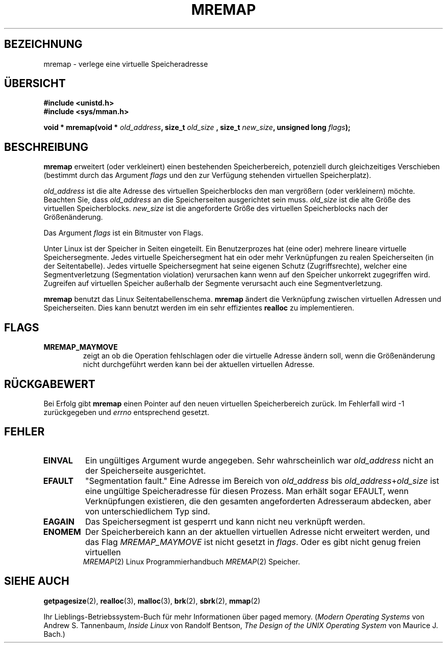 .\" Hey Emacs! This file is -*- nroff -*- source.
.\"
.\" Copyright (c) 1996 Tom Bjorkholm <tomb@mydata.se>
.\"
.\" This is free documentation; you can redistribute it and/or
.\" modify it under the terms of the GNU General Public License as
.\" published by the Free Software Foundation; either version 2 of
.\" the License, or (at your option) any later version.
.\"
.\" The GNU General Public License's references to "object code"
.\" and "executables" are to be interpreted as the output of any
.\" document formatting or typesetting system, including
.\" intermediate and printed output.
.\"
.\" This manual is distributed in the hope that it will be useful,
.\" but WITHOUT ANY WARRANTY; without even the implied warranty of
.\" MERCHANTABILITY or FITNESS FOR A PARTICULAR PURPOSE.  See the
.\" GNU General Public License for more details.
.\"
.\" You should have received a copy of the GNU General Public
.\" License along with this manual; if not, write to the Free
.\" Software Foundation, Inc., 675 Mass Ave, Cambridge, MA 02139,
.\" USA.
.\"
.\" 1996-04-11 Tom Bjorkholm <tomb@mydata.se>
.\"            First version written (1.3.86)
.\" 1996-04-12 Tom Bjorkholm <tomb@mydata.se>
.\"            Update for Linux 1.3.87 and later
.\" Translated to German Tue Jun 04 15:30:00 1996 by Patrick Rother <krd@gulu.net>
.\"
.TH MREMAP 2 "4. Juni 1996" "Linux 1.3.87" "Linux Programmierhandbuch"
.SH BEZEICHNUNG
mremap \- verlege eine virtuelle Speicheradresse
.SH ÜBERSICHT
.B #include <unistd.h>
.br
.B #include <sys/mman.h>
.sp
.BI "void * mremap(void * " old_address ", size_t " old_size
.BI ", size_t " new_size ", unsigned long " flags );
.fi
.SH BESCHREIBUNG
.B mremap
erweitert (oder verkleinert) einen bestehenden Speicherbereich,
potenziell durch gleichzeitiges Verschieben (bestimmt durch das Argument 
.I flags
und den zur Verfügung stehenden virtuellen Speicherplatz).

.I old_address
ist die alte Adresse des virtuellen Speicherblocks den
man vergrößern (oder verkleinern) möchte.  Beachten Sie, dass
.I old_address
an die Speicherseiten ausgerichtet sein muss. 
.I old_size
ist die alte Größe des virtuellen Speicherblocks. 
.I new_size
ist die angeforderte Größe des virtuellen Speicherblocks nach der
Größenänderung.

Das Argument
.I flags
ist ein Bitmuster von Flags.

Unter Linux ist der Speicher in Seiten eingeteilt.  Ein Benutzerprozes
hat (eine oder) mehrere lineare virtuelle Speichersegmente.  Jedes virtuelle
Speichersegment hat ein oder mehr Verknüpfungen zu realen Speicherseiten
(in der Seitentabelle).  Jedes virtuelle Speichersegment hat seine eigenen
Schutz (Zugriffsrechte), welcher eine Segmentverletzung (Segmentation 
violation) verursachen kann wenn auf den Speicher unkorrekt zugegriffen wird.
Zugreifen auf virtuellen Speicher außerhalb der Segmente verursacht auch 
eine Segmentverletzung.

.B mremap
benutzt das Linux Seitentabellenschema. 
.B mremap
ändert die Verknüpfung zwischen virtuellen Adressen und Speicherseiten. 
Dies kann benutzt werden im ein sehr effizientes
.B realloc
zu implementieren.

.SH FLAGS
.TP
.B MREMAP_MAYMOVE
zeigt an ob die Operation fehlschlagen oder die virtuelle Adresse ändern 
soll, wenn die Größenänderung nicht durchgeführt werden kann bei der 
aktuellen virtuellen Adresse.
.SH RÜCKGABEWERT
Bei Erfolg gibt
.B mremap
einen Pointer auf den neuen virtuellen Speicherbereich zurück.  Im
Fehlerfall wird \-1 zurückgegeben und
.I errno
entsprechend gesetzt.

.SH FEHLER
.TP
.B EINVAL
Ein ungültiges Argument wurde angegeben.  Sehr wahrscheinlich war 
.I old_address
nicht an der Speicherseite ausgerichtet.
.TP
.B EFAULT
"Segmentation fault."  Eine Adresse im Bereich von
.I old_address
bis
.IR old_address + old_size
ist eine ungültige Speicheradresse für diesen Prozess.
Man erhält sogar EFAULT, wenn Verknüpfungen existieren, die den gesamten
angeforderten Adresseraum abdecken, aber von unterschiedlichem Typ sind.
.TP
.B EAGAIN
Das Speichersegment ist gesperrt und kann nicht neu verknüpft werden.
.TP
.B ENOMEM
Der Speicherbereich kann an der aktuellen virtuellen Adresse nicht erweitert
werden, und das Flag
.I MREMAP_MAYMOVE
ist nicht gesetzt in
.IR flags . 
Oder es gibt nicht genug freien virtuellen Speicher.
.PT
.SH SIEHE AUCH
.BR getpagesize (2),
.BR realloc (3),
.BR malloc (3),
.BR brk (2),
.BR sbrk (2),
.BR mmap (2)
.P
Ihr Lieblings-Betriebssystem-Buch für mehr Informationen über paged memory.
.RI ( "Modern Operating Systems"
von Andrew S. Tannenbaum, 
.I "Inside Linux"
von Randolf Bentson,
.I "The Design of the UNIX Operating System"
von Maurice J. Bach.)


